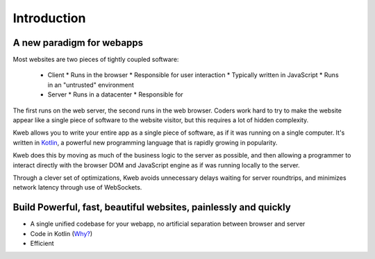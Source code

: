 ============
Introduction
============

A new paradigm for webapps
--------------------------

Most websites are two pieces of tightly coupled software:

 * Client
   * Runs in the browser
   * Responsible for user interaction
   * Typically written in JavaScript
   * Runs in an "untrusted" environment

 * Server
   * Runs in a datacenter
   * Responsible for

The first runs on the web server, the second
runs in the web browser.  Coders work hard to try to make the website appear like a single piece
of software to the website visitor, but this requires a lot of hidden complexity.

Kweb allows you to write your entire app as a single piece of software, as
if it was running on a single computer.  It's written in `Kotlin <https://kotlinlang.org/>`_, a
powerful new programming language that is rapidly growing in popularity.

Kweb does this by moving as much of the business logic to the server as possible, and then allowing
a programmer to interact directly with the browser DOM and JavaScript engine as if was running
locally to the server.

Through a clever set of optimizations, Kweb avoids unnecessary delays waiting for server roundtrips,
and minimizes network latency through use of WebSockets.

Build Powerful, fast, beautiful websites, painlessly and quickly
----------------------------------------------------------------

* A single unified codebase for your webapp, no artificial separation between browser and server
* Code in Kotlin (`Why? <https://steve-yegge.blogspot.com/2017/05/why-kotlin-is-better-than-whatever-dumb.html?m=1>`_)
* Efficient